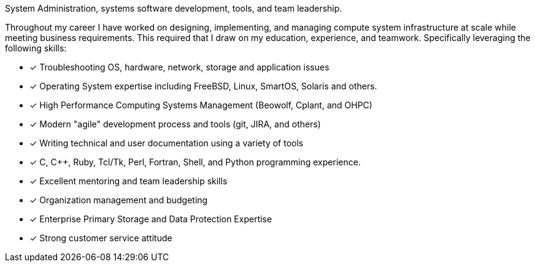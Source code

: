 System Administration, systems software development, tools, and team
leadership.

Throughout my career I have worked on designing, implementing, and
managing compute system infrastructure at scale while meeting business
requirements. This required that I draw on my education, experience,
and teamwork.  Specifically leveraging the following skills:

* [*] Troubleshooting OS, hardware, network, storage and application
  issues
* [*] Operating System expertise including FreeBSD, Linux, SmartOS,
  Solaris and others.
* [*] High Performance Computing Systems Management (Beowolf, Cplant,
  and OHPC)
* [*] Modern "agile" development process and tools (git, JIRA, and others)
* [*] Writing technical and user documentation using a variety of tools
* [*] C, C++, Ruby, Tcl/Tk, Perl, Fortran, Shell, and Python programming experience.
* [*] Excellent mentoring and team leadership skills
* [*] Organization management and budgeting
* [*] Enterprise Primary Storage and Data Protection Expertise
* [*] Strong customer service attitude

